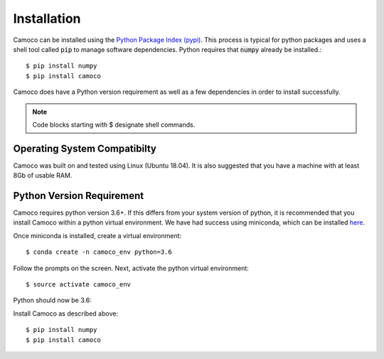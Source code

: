 
.. _installation:


Installation
############

Camoco can be installed using the `Python Package Index (pypi) <https://pypi.org/>`__. This
process is typical for python packages and uses a shell tool called :code:`pip` to manage 
software dependencies. Python requires that :code:`numpy` already be installed.::

  $ pip install numpy
  $ pip install camoco

Camoco does have a Python version requirement as well as a few dependencies in order to 
install successfully.

.. note:: 
  Code blocks starting with $ designate shell commands.


Operating System Compatibilty
=============================
Camoco was built on and tested using Linux (Ubuntu 18.04). It is also suggested that you
have a machine with at least 8Gb of usable RAM.

Python Version Requirement
==========================
Camoco requires python version 3.6+. If this differs from your system version of python,
it is recommended that you install Camoco within a python virtual environment. We have 
had success using miniconda, which can be installed `here <https://conda.io/docs/user-guide/install/index.html>`__.

Once miniconda is installed, create a virtual environment: ::

  $ conda create -n camoco_env python=3.6

Follow the prompts on the screen. Next, activate the python virtual environment: ::
  
  $ source activate camoco_env

Python should now be 3.6:

.. command-output:: python --version

Install Camoco as described above: ::
  
  $ pip install numpy
  $ pip install camoco



